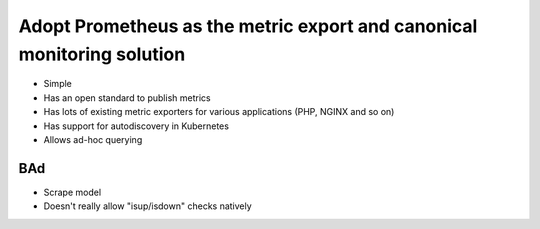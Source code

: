 =======================================================================
Adopt Prometheus as the metric export and canonical monitoring solution
=======================================================================

- Simple
- Has an open standard to publish metrics
- Has lots of existing metric exporters for various applications (PHP, NGINX and so on)
- Has support for autodiscovery in Kubernetes
- Allows ad-hoc querying

BAd
---

- Scrape model
- Doesn't really allow "isup/isdown" checks natively

